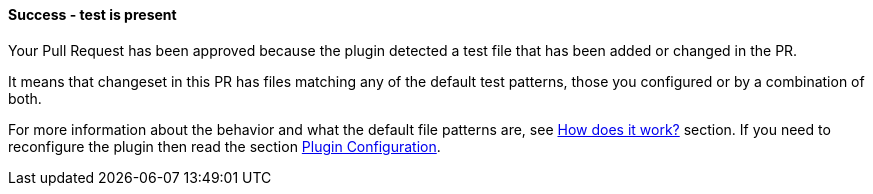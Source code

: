 ==== Success - test is present [[tests-exist]]

Your Pull Request has been approved because the plugin detected a test file that has been added or changed in the PR.

It means that changeset in this PR has files matching any of the default test patterns, those you configured  or by a combination of both.

For more information about the behavior and what the default file patterns are, see <<index#test-keeper-how,How does it work?>> section. If you need to reconfigure the plugin then read the section <<index#test-keeper-config,Plugin Configuration>>.

ifdef::only-status-details[]
The complete documentation can be found at http://arquillian.org/ike-prow-plugins.
endif::only-status-details[]